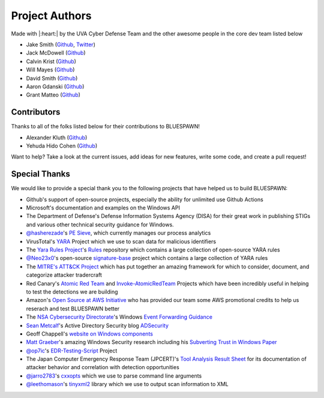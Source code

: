 Project Authors
===============

Made with |:heart:| by the UVA Cyber Defense Team and the other awesome people in the core dev team listed below

- Jake Smith (`Github <https://github.com/ION28>`_, `Twitter <https://twitter.com/jtsmith282>`_)
- Jack McDowell (`Github <https://github.com/Jack-McDowell>`_)
- Calvin Krist (`Github <https://github.com/CalvinKrist), [Twitter](https://twitter.com/CalvinKrist>`_)
- Will Mayes (`Github <https://github.com/wtm99), [Twitter](https://twitter.com/will_mayes99>`_)
- David Smith (`Github <https://github.com/DavidSmith166>`_)
- Aaron Gdanski (`Github <https://github.com/agski331>`_)
- Grant Matteo (`Github <https://github.com/GrantMatteo>`_)

Contributors
------------

Thanks to all of the folks listed below for their contributions to BLUESPAWN!

- Alexander Kluth (`Github <https://github.com/akluth>`_)
- Yehuda Hido Cohen (`Github <https://github.com/mryode>`_)


Want to help? Take a look at the current issues, add ideas for new features, write some code, and create a pull request!

Special Thanks
--------------

We would like to provide a special thank you to the following projects that have helped us to build BLUESPAWN:

- Github's support of open-source projects, especially the ability for unlimited use Github Actions
- Microsoft's documentation and examples on the Windows API
- The Department of Defense's Defense Information Systems Agency (DISA) for their great work in publishing STIGs and various other technical security guidance for Windows.
- `@hasherezade <https://github.com/hasherezade>`_'s `PE Sieve <https://github.com/hasherezade/pe-sieve>`_, which currently manages our process analytics
- VirusTotal's `YARA <https://github.com/VirusTotal/yara>`_ Project which we use to scan data for malicious identifiers
- The `Yara Rules Project <https://twitter.com/yararules>`_'s `Rules <https://github.com/Yara-Rules/rules>`_ repository which contains a large collection of open-source YARA rules
- `@Neo23x0 <https://github.com/Neo23x0>`_'s open-source `signature-base <https://github.com/Neo23x0/signature-base>`_ project which contains a large collection of YARA rules
- The `MITRE's ATT&CK Project <https://attack.mitre.org/>`_ which has put together an amazing framework for which to consider, document, and categorize attacker tradercraft
- Red Canary's `Atomic Red Team <https://github.com/redcanaryco/atomic-red-team>`_ and `Invoke-AtomicRedTeam <https://github.com/redcanaryco/invoke-atomicredteam>`_ Projects which have been incredibly useful in helping to test the detections we are building
- Amazon's `Open Source at AWS Initiative <https://aws.amazon.com/opensource/>`_ who has provided our team some AWS promotional credits to help us reserach and test BLUESPAWN better
- The `NSA Cybersecurity Directorate <https://github.com/nsacyber>`_'s Windows `Event Forwarding Guidance <https://github.com/nsacyber/Event-Forwarding-Guidance>`_
- `Sean Metcalf <https://twitter.com/PyroTek3>`_'s Active Directory Security blog `ADSecurity <https://adsecurity.org/>`_
- Geoff Chappell's `website on Windows components <https://www.geoffchappell.com/index.htm>`_
- `Matt Graeber <https://twitter.com/mattifestation>`_'s amazing Windows Security research including his `Subverting Trust in Windows Paper <https://www.specterops.io/assets/resources/SpecterOps_Subverting_Trust_in_Windows.pdf>`_
- `@op7ic <https://github.com/op7ic>`_'s `EDR-Testing-Script <https://github.com/op7ic/EDR-Testing-Script>`_ Project
- The Japan Computer Emergency Response Team (JPCERT)'s `Tool Analysis Result Sheet <https://jpcertcc.github.io/ToolAnalysisResultSheet/>`_ for its documentation of attacker behavior and correlation with detection opportunities
- `@jarro2783 <https://github.com/jarro2783>`_'s `cxxopts <https://github.com/jarro2783/cxxopts>`_ which we use to parse command line arguments
- `@leethomason <https://github.com/leethomason>`_'s `tinyxml2 <https://github.com/leethomason/tinyxml2>`_ library which we use to output scan information to XML

